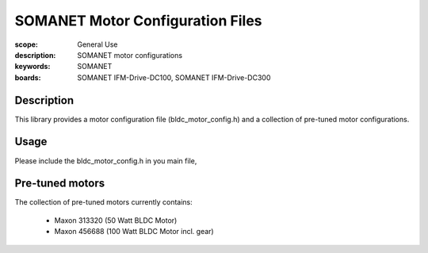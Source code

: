 SOMANET Motor Configuration Files
==================================

:scope: General Use
:description: SOMANET motor configurations
:keywords: SOMANET
:boards: SOMANET IFM-Drive-DC100, SOMANET IFM-Drive-DC300

Description
-----------

This library provides a motor configuration file (bldc\_motor\_config.h)
and a collection of pre-tuned motor configurations.

Usage
-----

Please include the bldc\_motor\_config.h in you main file,

Pre-tuned motors
----------------

The collection of pre-tuned motors currently contains:

  * Maxon 313320 (50 Watt BLDC Motor)
  * Maxon 456688 (100 Watt BLDC Motor incl. gear)
